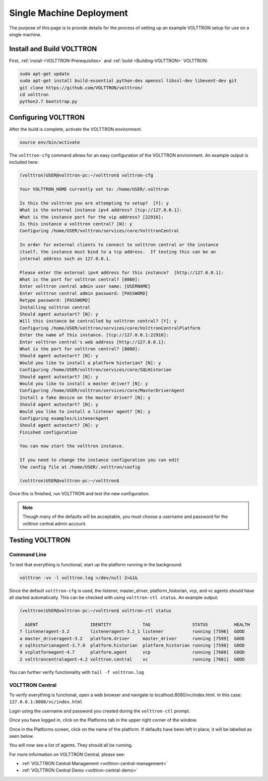 .. _SingleMachine-Walkthrough:

Single Machine Deployment
=========================

The purpose of this page is to provide details for the process of 
setting up an example VOLTTRON setup for use on a single machine.

Install and Build VOLTTRON
--------------------------

First, :ref:`install <VOLTTRON-Prerequisites>` and :ref:`build <Building-VOLTTRON>` VOLTTRON:

.. code-block:: console
        
        sudo apt-get update
        sudo apt-get install build-essential python-dev openssl libssl-dev libevent-dev git
        git clone https://github.com/VOLTTRON/volttron/
        cd volttron
        python2.7 bootstrap.py


Configuring VOLTTRON
--------------------

After the build is complete, activate the VOLTTRON environment.

.. code-block:: console

        source env/bin/activate

The ``volttron-cfg`` command allows for an easy configuration of the VOLTTRON environment.
An example output is included here:

.. code-block:: console

        (volttron)USER@volttron-pc:~/volttron$ volttron-cfg

        Your VOLTTRON_HOME currently set to: /home/USER/.volttron
        
        Is this the volttron you are attempting to setup?  [Y]: y
        What is the external instance ipv4 address? [tcp://127.0.0.1]: 
        What is the instance port for the vip address? [22916]: 
        Is this instance a volttron central? [N]: y
        Configuring /home/USER/volttron/services/core/VolttronCentral
        
        In order for external clients to connect to volttron central or the instance 
        itself, the instance must bind to a tcp address.  If testing this can be an
        internal address such as 127.0.0.1.

        Please enter the external ipv4 address for this instance?  [http://127.0.0.1]: 
        What is the port for volttron central? [8080]: 
        Enter volttron central admin user name: [USERNAME]
        Enter volttron central admin password: [PASSWORD]
        Retype password: [PASSWORD]
        Installing volttron central
        Should agent autostart? [N]: y
        Will this instance be controlled by volttron central? [Y]: y
        Configuring /home/USER/volttron/services/core/VolttronCentralPlatform
        Enter the name of this instance. [tcp://127.0.0.1:22916]: 
        Enter volttron central's web address [http://127.0.0.1]: 
        What is the port for volttron central? [8080]: 
        Should agent autostart? [N]: y
        Would you like to install a platform historian? [N]: y
        Configuring /home/USER/volttron/services/core/SQLHistorian
        Should agent autostart? [N]: y
        Would you like to install a master driver? [N]: y
        Configuring /home/USER/volttron/services/core/MasterDriverAgent
        Install a fake device on the master driver? [N]: y
        Should agent autostart? [N]: y
        Would you like to install a listener agent? [N]: y                               
        Configuring examples/ListenerAgent
        Should agent autostart? [N]: y
        Finished configuration
        
        You can now start the volttron instance.

        If you need to change the instance configuration you can edit
        the config file at /home/USER/.volttron/config

        (volttron)USER@volttron-pc:~/volttron$



Once this is finished, run VOLTTRON and test the new configuration.

.. note::
        Though many of the defaults will be acceptable, you must choose a username and password for the volttron central admin account.

Testing VOLTTRON
----------------

Command Line
~~~~~~~~~~~~

To test that everything is functional, start up the platform running in the background:

.. code-block:: console

        volttron -vv -l volttron.log >/dev/null 2>&1&

Since the default ``volttron-cfg`` is used, the listener, master_driver, platform_historian, vcp, and vc agents should have all started automatically. This can be checked with using ``volttron-ctl status``. An example output:

.. code-block:: console

        (volttron)USER@volttron-pc:~/volttron$ volttron-ctl status

          AGENT                    IDENTITY            TAG                STATUS          HEALTH
        f listeneragent-3.2        listeneragent-3.2_1 listener           running [7596]  GOOD
        a master_driveragent-3.2   platform.driver     master_driver      running [7599]  GOOD
        e sqlhistorianagent-3.7.0  platform.historian  platform_historian running [7598]  GOOD
        9 vcplatformagent-4.7      platform.agent      vcp                running [7600]  GOOD
        2 volttroncentralagent-4.2 volttron.central    vc                 running [7601]  GOOD

You can further verify functionality with ``tail -f volttron.log``

VOLTTRON Central
~~~~~~~~~~~~~~~~

To verify everything is functional, open a web browser and navigate to localhost:8080/vc/index.html.
In this case: ``127.0.0.1:8080/vc/index.html``

|vc-login|

.. |vc-login| image:: files/vc-login.png

Login using the username and password you created during the ``volttron-ctl`` prompt.

Once you have logged in, click on the Platforms tab in the upper right corner of the window.

|vc-dashboard|

.. |vc-dashboard| image:: files/vc-dashboard.png

Once in the Platforms screen, click on the name of the platform. If defaults have been left in place, it will be labelled as seen below.

|vc-platform|

.. |vc-platform| image:: files/vc-platform.png

You will now see a list of agents. They should all be running.

|vc-agents|

.. |vc-agents| image:: files/vc-agents.png

For more information on VOLTTRON Central, please see:

* :ref:`VOLTTRON Central Management <volttron-central-management>`
* :ref:`VOLTTRON Central Demo <volttron-central-demo>`
